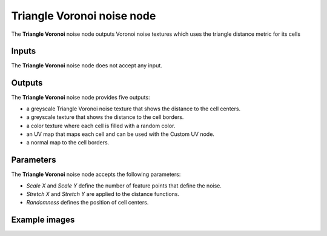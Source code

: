Triangle Voronoi noise node
~~~~~~~~~~~~~~~~~~~~~~~~~~~

The **Triangle Voronoi** noise node outputs Voronoi noise textures which uses the triangle distance metric for its cells

.. image:: images/node_noise_voronoi_triangle.png
	:align: center

Inputs
++++++

The **Triangle Voronoi** noise node does not accept any input.

Outputs
+++++++

The **Triangle Voronoi** noise node provides five outputs:

* a greyscale Triangle Voronoi noise texture that shows the distance to the cell centers.

* a greyscale texture that shows the distance to the cell borders.

* a color texture where each cell is filled with a random color.

* an UV map that maps each cell and can be used with the Custom UV node.

* a normal map to the cell borders.

Parameters
++++++++++

The **Triangle Voronoi** noise node accepts the following parameters:

* *Scale X* and *Scale Y* define the number of feature points that define the noise.

* *Stretch X* and *Stretch Y* are applied to the distance functions.

* *Randomness* defines the position of cell centers.

Example images
++++++++++++++

.. image:: images/node_voronoi_triangle_samples.png
	:align: center
